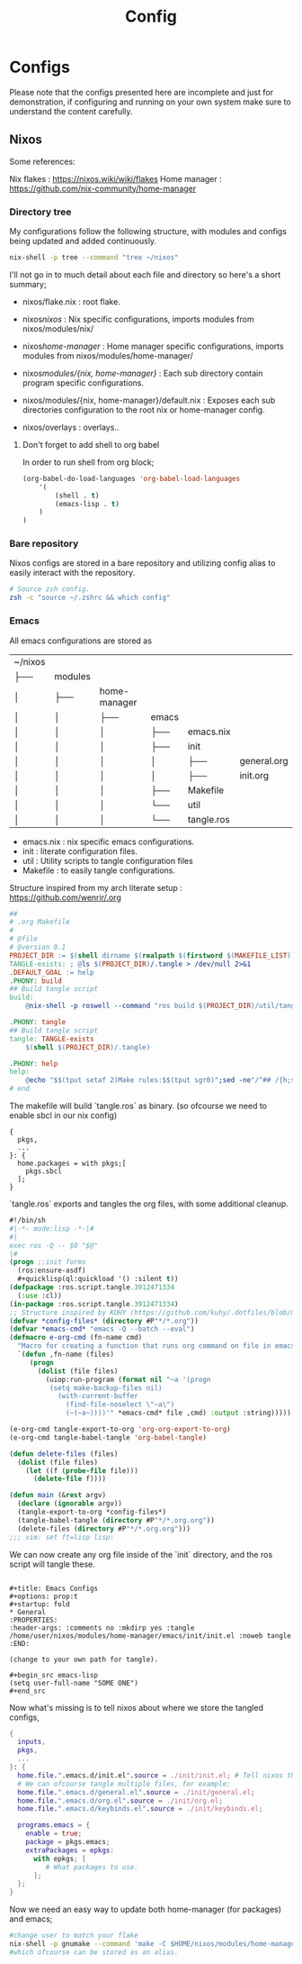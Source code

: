 #+title: Config
#+HUGO_BASE_DIR: ../
#+HUGO_SECTION: config


* Configs
:PROPERTIES:
:EXPORT_FILE_NAME: _index
:END:


Please note that the configs presented here are incomplete and just for demonstration, if configuring and running on your own system make sure to understand the content carefully.

** Nixos

Some references:

Nix flakes : https://nixos.wiki/wiki/flakes
Home manager : https://github.com/nix-community/home-manager


*** Directory tree
My configurations follow the following structure, with modules and configs being updated and added continuously.


#+begin_src sh
nix-shell -p tree --command "tree ~/nixos"
#+end_src

#+RESULTS:
| ~/nixos         |              |                            |                    |              |               |
| ├──             | flake.lock   |                            |                    |              |               |
| ├──             | flake.nix    |                            |                    |              |               |
| ├──             | home-manager |                            |                    |              |               |
| │               | ├──          | flake.lock                 |                    |              |               |
| │               | ├──          | flake.nix                  |                    |              |               |
| │               | ├──          | home-gaming.nix            |                    |              |               |
| │               | └──          | home.nix                   |                    |              |               |
| ├──             | modules      |                            |                    |              |               |
| │               | ├──          | home-manager               |                    |              |               |
| │               | │            | ├──                        | browser            |              |               |
| │               | │            | │                          | └──                | firefox.nix  |               |
| │               | │            | ├──                        | colors             |              |               |
| │               | │            | │                          | └──                | stylix.nix   |               |
| │               | │            | ├──                        | default.nix        |              |               |
| │               | │            | ├──                        | emacs              |              |               |
| │               | │            | │                          | ├──                | emacs.nix    |               |
| │               | │            | │                          | ├──                | init         |               |
| │               | │            | │                          | │                  | ├──          | general.org   |
| │               | │            | │                          | │                  | ├──          | init.org      |
| │               | │            | │                          | ├──                | Makefile     |               |
| │               | │            | │                          | └──                | util         |               |
| │               | │            | │                          | └──                | tangle.ros   |               |
| │               | │            | ├──                        | hyprland           |              |               |
| │               | │            | │                          | ├──                | default.nix  |               |
| │               | │            | │                          | ├──                | eww          |               |
| │               | │            | │                          | │                  | ├──          | eww.scss      |
| │               | │            | │                          | │                  | └──          | eww.yuck      |
| │               | │            | │                          | ├──                | eww.nix      |               |
| │               | │            | │                          | └──                | hyprlock.nix |               |
| │               | │            | ├──                        | launchers          |              |               |
| │               | │            | │                          | └──                | tofi.nix     |               |
| │               | │            | ├──                        | lisp               |              |               |
| │               | │            | │                          | └──                | cl.nix       |               |
| │               | │            | ├──                        | rust               |              |               |
| │               | │            | │                          | └──                | rust.nix     |               |
| │               | │            | ├──                        | shell              |              |               |
| │               | │            | │                          | ├──                | scripts      |               |
| │               | │            | │                          | │                  | └──          | run-shell.zsh |
| │               | │            | │                          | └──                | zsh.nix      |               |
| │               | │            | ├──                        | terminal-emulators |              |               |
| │               | │            | │                          | ├──                | wez          |               |
| │               | │            | │                          | │                  | └──          | helpers.lua   |
| │               | │            | │                          | └──                | wez.nix      |               |
| │               | │            | ├──                        | wallpaper          |              |               |
| │               | │            | │                          | └──                | mushroom.jpg |               |
| │               | │            | └──                        | zig                |              |               |
| │               | │            | └──                        | zig.nix            |              |               |
| │               | └──          | nix                        |                    |              |               |
| │               | ├──          | audio                      |                    |              |               |
| │               | │            | └──                        | pipewire.nix       |              |               |
| │               | ├──          | default.nix                |                    |              |               |
| │               | ├──          | docker                     |                    |              |               |
| │               | │            | └──                        | docker.nix         |              |               |
| │               | ├──          | emacs                      |                    |              |               |
| │               | │            | └──                        | emacsd.nix         |              |               |
| │               | ├──          | firewall                   |                    |              |               |
| │               | │            | └──                        | firewall.nix       |              |               |
| │               | ├──          | fonts                      |                    |              |               |
| │               | │            | └──                        | fonts.nix          |              |               |
| │               | ├──          | hyprland                   |                    |              |               |
| │               | │            | ├──                        | default.nix        |              |               |
| │               | │            | └──                        | greet.nix          |              |               |
| │               | ├──          | keyboard                   |                    |              |               |
| │               | │            | ├──                        | evremap.nix        |              |               |
| │               | │            | └──                        | spell.nix          |              |               |
| │               | └──          | vpn                        |                    |              |               |
| │               | └──          | mullvad.nix                |                    |              |               |
| ├──             | nix          |                            |                    |              |               |
| │               | ├──          | configuration.nix          |                    |              |               |
| │               | ├──          | gaming.nix                 |                    |              |               |
| │               | └──          | hardware-configuration.nix |                    |              |               |
| └──             | overlays     |                            |                    |              |               |
| └──             | default.nix  |                            |                    |              |               |
|                 |              |                            |                    |              |               |
| 31              | directories, | 51                         | files              |              |               |



I'll not go in to much detail about each file and directory so here's a short summary;

+ nixos/flake.nix : root flake.
+ nixos/nixos/ : Nix specific configurations, imports modules from nixos/modules/nix/
+ nixos/home-manager/ : Home manager specific configurations, imports modules from nixos/modules/home-manager/

+ nixos/modules/{nix, home-manager}/ : Each sub directory contain program specific configurations.
+ nixos/modules/{nix, home-manager}/default.nix : Exposes each sub directories configuration to the root nix or home-manager config.

+ nixos/overlays : overlays..


**** Don't forget to add shell to org babel

In order to run shell from org block; 

#+name: Babel languages
#+begin_src emacs-lisp
(org-babel-do-load-languages 'org-babel-load-languages
    '(
        (shell . t)
        (emacs-lisp . t)
    )
)
#+end_src

*** Bare repository

Nixos configs are stored in a bare repository and utilizing config alias to easily interact with the repository.

#+begin_src sh
# Source zsh config.
zsh -c "source ~/.zshrc && which config"
#+end_src

#+RESULTS:
: config: aliased to $HOME/.nix-profile/bin/git --git-dir=$HOME/config --work-tree=$HOME/nixos

*** Emacs

All emacs configurations are stored as

| ~/nixos         |              |                            |                    |              |               |
| ├──             | modules      |                            |                    |              |               |
| │               | ├──          | home-manager               |                    |              |               |
| │               | │            | ├──                        | emacs              |              |               |
| │               | │            | │                          | ├──                | emacs.nix    |               |
| │               | │            | │                          | ├──                | init         |               |
| │               | │            | │                          | │                  | ├──          | general.org   |
| │               | │            | │                          | │                  | ├──          | init.org      |
| │               | │            | │                          | ├──                | Makefile     |               |
| │               | │            | │                          | └──                | util         |               |
| │               | │            | │                          | └──                | tangle.ros   |               |

+ emacs.nix :  nix specific emacs configurations.
+ init :  literate configuration files.
+ util : Utility scripts to tangle configuration files
+ Makefile : to easily tangle configurations.


Structure inspired from my arch literate setup : https://github.com/wenrir/.org

#+name: Makefile content
#+begin_src makefile
##
# .org Makefile
#
# @file
# @version 0.1
PROJECT_DIR := $(shell dirname $(realpath $(firstword $(MAKEFILE_LIST))))
TANGLE-exists: ; @ls $(PROJECT_DIR)/.tangle > /dev/null 2>&1
.DEFAULT_GOAL := help
.PHONY: build
## Build tangle script
build: 
	@nix-shell -p roswell --command "ros build $(PROJECT_DIR)/util/tangle.ros && mv $(PROJECT_DIR)/util/tangle $(PROJECT_DIR)/.tangle"

.PHONY: tangle
## Build tangle script
tangle: TANGLE-exists
	$(shell $(PROJECT_DIR)/.tangle)

.PHONY: help
help:
	@echo "$$(tput setaf 2)Make rules:$$(tput sgr0)";sed -ne"/^## /{h;s/.*//;:d" -e"H;n;s/^## /---/;td" -e"s/:.*//;G;s/\\n## /===/;s/\\n//g;p;}" ${MAKEFILE_LIST}|awk -F === -v n=$$(tput cols) -v i=4 -v a="$$(tput setaf 6)" -v z="$$(tput sgr0)" '{printf"- %s%s%s\n",a,$$1,z;m=split($$2,w,"---");l=n-i;for(j=1;j<=m;j++){l-=length(w[j])+1;if(l<= 0){l=n-i-length(w[j])-1;}printf"%*s%s\n",-i," ",w[j];}}'
# end
#+end_src

The makefile will build `tangle.ros` as binary. (so ofcourse we need to enable sbcl in our nix config)
#+name: modules/home-manager/lisp/cl.nix
#+begin_example
{
  pkgs,
  ...
}: {
  home.packages = with pkgs;[
    pkgs.sbcl
  ];
}
#+end_example

`tangle.ros` exports and tangles the org files, with some additional cleanup.

#+begin_src emacs-lisp
#!/bin/sh
#|-*- mode:lisp -*-|#
#|
exec ros -Q -- $0 "$@"
|#
(progn ;;init forms
  (ros:ensure-asdf)
  #+quicklisp(ql:quickload '() :silent t))
(defpackage :ros.script.tangle.3912471334
  (:use :cl))
(in-package :ros.script.tangle.3912471334)
;; Structure inspired by KUHY (https://github.com/kuhy/.dotfiles/blob/master/dot-tangle)
(defvar *config-files* (directory #P"*/*.org"))
(defvar *emacs-cmd* "emacs -Q --batch --eval")
(defmacro e-org-cmd (fn-name cmd)
  "Macro for creating a function that runs org command on file in emacs."
  `(defun ,fn-name (files)
     (progn
       (dolist (file files)
         (uiop:run-program (format nil "~a '(progn
          (setq make-backup-files nil)
            (with-current-buffer
              (find-file-noselect \"~a\")
              (~(~a~))))'" *emacs-cmd* file ,cmd) :output :string)))))

(e-org-cmd tangle-export-to-org 'org-org-export-to-org)
(e-org-cmd tangle-babel-tangle 'org-babel-tangle)

(defun delete-files (files)
  (dolist (file files)
    (let ((f (probe-file file)))
      (delete-file f))))

(defun main (&rest argv)
  (declare (ignorable argv))
  (tangle-export-to-org *config-files*)
  (tangle-babel-tangle (directory #P"*/*.org.org"))
  (delete-files (directory #P"*/*.org.org")))
;;; vim: set ft=lisp lisp:
#+end_src


We can now create any org file inside of the `init` directory, and the ros script will tangle these.


#+name: Emacs config example
#+begin_example

#+title: Emacs Configs
#+options: prop:t
#+startup: fold
* General 
:PROPERTIES:
:header-args: :comments no :mkdirp yes :tangle /home/user/nixos/modules/home-manager/emacs/init/init.el :noweb tangle
:END:

(change to your own path for tangle).

#+begin_src emacs-lisp
(setq user-full-name "SOME ONE")
#+end_src
#+end_example

Now what's missing is to tell nixos about where we store the tangled configs, 

#+begin_src nix
{
  inputs,
  pkgs,
  ...
}: {
  home.file.".emacs.d/init.el".source = ./init/init.el; # Tell nixos the location of config file.
  # We can ofcourse tangle multiple files, for example:
  home.file.".emacs.d/general.el".source = ./init/general.el; 
  home.file.".emacs.d/org.el".source = ./init/org.el; 
  home.file.".emacs.d/keybinds.el".source = ./init/keybinds.el; 

  programs.emacs = {
    enable = true;
    package = pkgs.emacs;
    extraPackages = epkgs:
      with epkgs; [
         # What packages to use.
      ];
  };
}
#+end_src

Now we need an easy way to update both home-manager (for packages) and emacs; 

#+begin_src sh
#change user to match your flake
nix-shell -p gnumake --command 'make -C $HOME/nixos/modules/home-manager/emacs tangle' && home-manager switch --flake $HOME/nixos/#user@nixos --show-trace
#which ofcourse can be stored as an alias.
#+end_src
